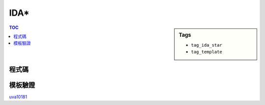 ###################################################
IDA*
###################################################

.. sidebar:: Tags

    - ``tag_ida_star``
    - ``tag_template``

.. contents:: TOC
    :depth: 2

************************
程式碼
************************

.. code-block:: cpp
    :linenos:

    const int dr[4] = {0, 0, +1, -1};
    const int dc[4] = {+1, -1, 0, 0};
    const int dir[4] = {'R', 'L', 'D', 'U'};
    const int INF = 0x3f3f3f3f;
    const int FOUND = -1;
    vector<char> path;
    int A[15][15], Er, Ec;

    int H() {
        int h = 0;
        for (int r = 0; r < 4; r++) {
            for (int c = 0; c < 4; c++) {
                if (A[r][c] == 0) continue;
                int expect_r = (A[r][c] - 1) / 4;
                int expect_c = (A[r][c] - 1) % 4;
                h += abs(expect_r - r) + abs(expect_c - c);
            }
        }
        return h;
    }

    int dfs(int g, int pdir, int bound) {
        int h = H();
        int f = g + h;
        if (f > bound) return f;
        if (h == 0) return FOUND;

        int mn = INF;
        for (int i = 0; i < 4; i++) {
            if (i == (pdir ^ 1)) continue;

            int nr = Er + dr[i];
            int nc = Ec + dc[i];
            if (nr < 0 || nr >= 4) continue;
            if (nc < 0 || nc >= 4) continue;

            path.push_back(dir[i]);
            swap(A[nr][nc], A[Er][Ec]);
            swap(nr, Er); swap(nc, Ec);
            int t = dfs(g + 1, i, bound);
            if (t == FOUND) return FOUND;
            if (t < mn) mn = t;
            swap(nr, Er); swap(nc, Ec);
            swap(A[nr][nc], A[Er][Ec]);
            path.pop_back();
        }

        return mn;
    }

    bool IDAstar() {
        path.clear();
        int bound = H();
        for (;;) {
            int t = dfs(0, -1, bound);
            if (t == FOUND) return true;
            if (t == INF) return false;
            // 下次要搜的 bound >= 50，真的解也一定 >= 50，剪枝
            if (t >= 50) return false;
            bound = t;
        }
        return false;
    }

************************
模板驗證
************************

`uva10181 <../../uva/p10181.html>`_
